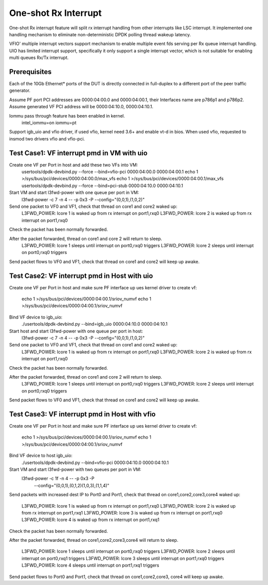 .. Copyright (c) <2017>, Intel Corporation
   All rights reserved.

   Redistribution and use in source and binary forms, with or without
   modification, are permitted provided that the following conditions
   are met:

   - Redistributions of source code must retain the above copyright
     notice, this list of conditions and the following disclaimer.

   - Redistributions in binary form must reproduce the above copyright
     notice, this list of conditions and the following disclaimer in
     the documentation and/or other materials provided with the
     distribution.

   - Neither the name of Intel Corporation nor the names of its
     contributors may be used to endorse or promote products derived
     from this software without specific prior written permission.

   THIS SOFTWARE IS PROVIDED BY THE COPYRIGHT HOLDERS AND CONTRIBUTORS
   "AS IS" AND ANY EXPRESS OR IMPLIED WARRANTIES, INCLUDING, BUT NOT
   LIMITED TO, THE IMPLIED WARRANTIES OF MERCHANTABILITY AND FITNESS
   FOR A PARTICULAR PURPOSE ARE DISCLAIMED. IN NO EVENT SHALL THE
   COPYRIGHT OWNER OR CONTRIBUTORS BE LIABLE FOR ANY DIRECT, INDIRECT,
   INCIDENTAL, SPECIAL, EXEMPLARY, OR CONSEQUENTIAL DAMAGES
   (INCLUDING, BUT NOT LIMITED TO, PROCUREMENT OF SUBSTITUTE GOODS OR
   SERVICES; LOSS OF USE, DATA, OR PROFITS; OR BUSINESS INTERRUPTION)
   HOWEVER CAUSED AND ON ANY THEORY OF LIABILITY, WHETHER IN CONTRACT,
   STRICT LIABILITY, OR TORT (INCLUDING NEGLIGENCE OR OTHERWISE)
   ARISING IN ANY WAY OUT OF THE USE OF TH

=====================
One-shot Rx Interrupt 
=====================
One-shot Rx interrupt feature will split rx interrupt handling from other 
interrupts like LSC interrupt. It implemented one handling mechanism to 
eliminate non-deterministic DPDK polling thread wakeup latency.

VFIO' multiple interrupt vectors support mechanism to enable multiple event fds
serving per Rx queue interrupt handling.
UIO has limited interrupt support, specifically it only support a single 
interrupt vector, which is not suitable for enabling multi queues Rx/Tx 
interrupt.

Prerequisites
=============
Each of the 10Gb Ethernet* ports of the DUT is directly connected in
full-duplex to a different port of the peer traffic generator.

Assume PF port PCI addresses are 0000:04:00.0 and 0000:04:00.1, their Interfaces name are p786p1 and p786p2.
Assume generated VF PCI address will be 0000:04:10.0, 0000:04:10.1.

Iommu pass through feature has been enabled in kernel.
	intel_iommu=on iommu=pt

Support igb_uio and vfio driver, if used vfio, kernel need 3.6+ and enable vt-d
in bios. When used vfio, requested to insmod two drivers vfio and vfio-pci.
	
Test Case1: VF interrupt pmd in VM with uio
===========================================
Create one VF per Port in host and add these two VFs into VM:
	usertools/dpdk-devbind.py --force --bind=vfio-pci 0000:04:00.0 0000:04:00.1
        echo 1 >/sys/bus/pci/devices/0000\:04\:00.0/max_vfs
        echo 1 >/sys/bus/pci/devices/0000\:04\:00.1/max_vfs
        usertools/dpdk-devbind.py --force --bind=pci-stub 0000:04:10.0 0000:04:10.1	
	
Start VM and start l3fwd-power with one queue per port in VM:
	l3fwd-power -c 7 -n 4 -- -p 0x3 -P --config="(0,0,1),(1,0,2)"

Send one packet to VF0 and VF1, check that thread on core1 and core2 waked up:
	L3FWD_POWER: lcore 1 is waked up from rx interrupt on port1,rxq0
	L3FWD_POWER: lcore 2 is waked up from rx interrupt on port1,rxq0
	
Check the packet has been normally forwarded.

After the packet forwarded, thread on core1 and core 2 will return to sleep.
	L3FWD_POWER: lcore 1 sleeps until interrupt on port0,rxq0 triggers
	L3FWD_POWER: lcore 2 sleeps until interrupt on port0,rxq0 triggers

Send packet flows to VF0 and VF1, check that thread on core1 and core2 will 
keep up awake.

Test Case2: VF interrupt pmd in Host with uio
=============================================
Create one VF per Port in host and make sure PF interface up
ues kernel driver to create vf:        
        echo 1 >/sys/bus/pci/devices/0000\:04\:00.1/sriov_numvf
        echo 1 >/sys/bus/pci/devices/0000\:04\:00.1/sriov_numvf
	
Bind VF device to igb_uio:
	./usertools/dpdk-devbind.py --bind=igb_uio 0000:04:10.0 0000:04:10.1
	
Start host and start l3fwd-power with one queue per port in host:
	l3fwd-power -c 7 -n 4 -- -p 0x3 -P --config="(0,0,1),(1,0,2)"

Send one packet to VF0 and VF1, check that thread on core1 and core2 waked up:
	L3FWD_POWER: lcore 1 is waked up from rx interrupt on port1,rxq0
	L3FWD_POWER: lcore 2 is waked up from rx interrupt on port1,rxq0
	
Check the packet has been normally forwarded.

After the packet forwarded, thread on core1 and core 2 will return to sleep.
	L3FWD_POWER: lcore 1 sleeps until interrupt on port0,rxq0 triggers
	L3FWD_POWER: lcore 2 sleeps until interrupt on port0,rxq0 triggers

Send packet flows to VF0 and VF1, check that thread on core1 and core2 will 
keep up awake.

Test Case3: VF interrupt pmd in Host with vfio
==============================================
Create one VF per Port in host and make sure PF interface up
ues kernel driver to create vf:
        echo 1 >/sys/bus/pci/devices/0000\:04\:00.1/sriov_numvf
        echo 1 >/sys/bus/pci/devices/0000\:04\:00.1/sriov_numvf

Bind VF device to host igb_uio:
	./usertools/dpdk-devbind.py --bind=vfio-pci 0000:04:10.0 0000:04:10.1
	
Start VM and start l3fwd-power with two queues per port in VM:
	l3fwd-power -c 1f -n 4 -- -p 0x3 -P \
		--config="(0,0,1),(0,1,2)(1,0,3),(1,1,4)"

Send packets with increased dest IP to Port0 and Port1, check that thread on 
core1,core2,core3,core4 waked up:
	L3FWD_POWER: lcore 1 is waked up from rx interrupt on port1,rxq0
	L3FWD_POWER: lcore 2 is waked up from rx interrupt on port1,rxq1
	L3FWD_POWER: lcore 3 is waked up from rx interrupt on port1,rxq0
	L3FWD_POWER: lcore 4 is waked up from rx interrupt on port1,rxq1
	
Check the packet has been normally forwarded.

After the packet forwarded, thread on core1,core2,core3,core4 will return to 
sleep.
	L3FWD_POWER: lcore 1 sleeps until interrupt on port0,rxq0 triggers
	L3FWD_POWER: lcore 2 sleeps until interrupt on port0,rxq1 triggers
	L3FWD_POWER: lcore 3 sleeps until interrupt on port1,rxq0 triggers
	L3FWD_POWER: lcore 4 sleeps until interrupt on port1,rxq1 triggers

Send packet flows to Port0 and Port1, check that thread on core1,core2,core3,
core4 will keep up awake.

